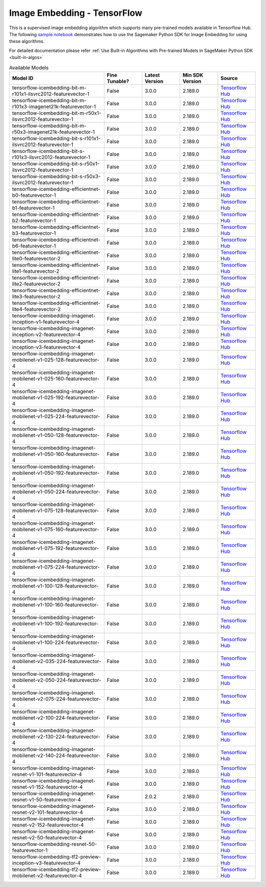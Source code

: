 #############################
Image Embedding - TensorFlow
#############################

This is a supervised image embedding algorithm which supports many pre-trained models available in Tensorflow Hub. The following
`sample notebook <https://github.com/aws/amazon-sagemaker-examples/blob/main/introduction_to_amazon_algorithms/jumpstart_image_embedding/Amazon_JumpStart_Image_Embedding.ipynb>`__
demonstrates how to use the Sagemaker Python SDK for Image Embedding for using these algorithms.

For detailed documentation please refer :ref:`Use Built-in Algorithms with Pre-trained Models in SageMaker Python SDK <built-in-algos>`

.. list-table:: Available Models
   :widths: 50 20 20 20 20
   :header-rows: 1
   :class: datatable

   * - Model ID
     - Fine Tunable?
     - Latest Version
     - Min SDK Version
     - Source
   * - tensorflow-icembedding-bit-m-r101x1-ilsvrc2012-featurevector-1
     - False
     - 3.0.0
     - 2.189.0
     - `Tensorflow Hub <https://tfhub.dev/google/bit/m-r101x1/1>`__
   * - tensorflow-icembedding-bit-m-r101x3-imagenet21k-featurevector-1
     - False
     - 3.0.0
     - 2.189.0
     - `Tensorflow Hub <https://tfhub.dev/google/bit/m-r101x3/1>`__
   * - tensorflow-icembedding-bit-m-r50x1-ilsvrc2012-featurevector-1
     - False
     - 3.0.0
     - 2.189.0
     - `Tensorflow Hub <https://tfhub.dev/google/bit/m-r50x1/1>`__
   * - tensorflow-icembedding-bit-m-r50x3-imagenet21k-featurevector-1
     - False
     - 3.0.0
     - 2.189.0
     - `Tensorflow Hub <https://tfhub.dev/google/bit/m-r50x3/1>`__
   * - tensorflow-icembedding-bit-s-r101x1-ilsvrc2012-featurevector-1
     - False
     - 3.0.0
     - 2.189.0
     - `Tensorflow Hub <https://tfhub.dev/google/bit/s-r101x1/1>`__
   * - tensorflow-icembedding-bit-s-r101x3-ilsvrc2012-featurevector-1
     - False
     - 3.0.0
     - 2.189.0
     - `Tensorflow Hub <https://tfhub.dev/google/bit/s-r101x3/1>`__
   * - tensorflow-icembedding-bit-s-r50x1-ilsvrc2012-featurevector-1
     - False
     - 3.0.0
     - 2.189.0
     - `Tensorflow Hub <https://tfhub.dev/google/bit/s-r50x1/1>`__
   * - tensorflow-icembedding-bit-s-r50x3-ilsvrc2012-featurevector-1
     - False
     - 3.0.0
     - 2.189.0
     - `Tensorflow Hub <https://tfhub.dev/google/bit/s-r50x3/1>`__
   * - tensorflow-icembedding-efficientnet-b0-featurevector-1
     - False
     - 3.0.0
     - 2.189.0
     - `Tensorflow Hub <https://tfhub.dev/google/efficientnet/b0/feature-vector/1>`__
   * - tensorflow-icembedding-efficientnet-b1-featurevector-1
     - False
     - 3.0.0
     - 2.189.0
     - `Tensorflow Hub <https://tfhub.dev/google/efficientnet/b1/feature-vector/1>`__
   * - tensorflow-icembedding-efficientnet-b2-featurevector-1
     - False
     - 3.0.0
     - 2.189.0
     - `Tensorflow Hub <https://tfhub.dev/google/efficientnet/b2/feature-vector/1>`__
   * - tensorflow-icembedding-efficientnet-b3-featurevector-1
     - False
     - 3.0.0
     - 2.189.0
     - `Tensorflow Hub <https://tfhub.dev/google/efficientnet/b3/feature-vector/1>`__
   * - tensorflow-icembedding-efficientnet-b6-featurevector-1
     - False
     - 3.0.0
     - 2.189.0
     - `Tensorflow Hub <https://tfhub.dev/google/efficientnet/b6/feature-vector/1>`__
   * - tensorflow-icembedding-efficientnet-lite0-featurevector-2
     - False
     - 3.0.0
     - 2.189.0
     - `Tensorflow Hub <https://tfhub.dev/tensorflow/efficientnet/lite0/feature-vector/2>`__
   * - tensorflow-icembedding-efficientnet-lite1-featurevector-2
     - False
     - 3.0.0
     - 2.189.0
     - `Tensorflow Hub <https://tfhub.dev/tensorflow/efficientnet/lite1/feature-vector/2>`__
   * - tensorflow-icembedding-efficientnet-lite2-featurevector-2
     - False
     - 3.0.0
     - 2.189.0
     - `Tensorflow Hub <https://tfhub.dev/tensorflow/efficientnet/lite2/feature-vector/2>`__
   * - tensorflow-icembedding-efficientnet-lite3-featurevector-2
     - False
     - 3.0.0
     - 2.189.0
     - `Tensorflow Hub <https://tfhub.dev/tensorflow/efficientnet/lite3/feature-vector/2>`__
   * - tensorflow-icembedding-efficientnet-lite4-featurevector-2
     - False
     - 3.0.0
     - 2.189.0
     - `Tensorflow Hub <https://tfhub.dev/tensorflow/efficientnet/lite4/feature-vector/2>`__
   * - tensorflow-icembedding-imagenet-inception-v1-featurevector-4
     - False
     - 3.0.0
     - 2.189.0
     - `Tensorflow Hub <https://tfhub.dev/google/imagenet/inception_v1/feature_vector/4>`__
   * - tensorflow-icembedding-imagenet-inception-v2-featurevector-4
     - False
     - 3.0.0
     - 2.189.0
     - `Tensorflow Hub <https://tfhub.dev/google/imagenet/inception_v2/feature_vector/4>`__
   * - tensorflow-icembedding-imagenet-inception-v3-featurevector-4
     - False
     - 3.0.0
     - 2.189.0
     - `Tensorflow Hub <https://tfhub.dev/google/imagenet/inception_v3/feature_vector/4>`__
   * - tensorflow-icembedding-imagenet-mobilenet-v1-025-128-featurevector-4
     - False
     - 3.0.0
     - 2.189.0
     - `Tensorflow Hub <https://tfhub.dev/google/imagenet/mobilenet_v1_025_128/feature_vector/4>`__
   * - tensorflow-icembedding-imagenet-mobilenet-v1-025-160-featurevector-4
     - False
     - 3.0.0
     - 2.189.0
     - `Tensorflow Hub <https://tfhub.dev/google/imagenet/mobilenet_v1_025_160/feature_vector/4>`__
   * - tensorflow-icembedding-imagenet-mobilenet-v1-025-192-featurevector-4
     - False
     - 3.0.0
     - 2.189.0
     - `Tensorflow Hub <https://tfhub.dev/google/imagenet/mobilenet_v1_025_192/feature_vector/4>`__
   * - tensorflow-icembedding-imagenet-mobilenet-v1-025-224-featurevector-4
     - False
     - 3.0.0
     - 2.189.0
     - `Tensorflow Hub <https://tfhub.dev/google/imagenet/mobilenet_v1_025_224/feature_vector/4>`__
   * - tensorflow-icembedding-imagenet-mobilenet-v1-050-128-featurevector-4
     - False
     - 3.0.0
     - 2.189.0
     - `Tensorflow Hub <https://tfhub.dev/google/imagenet/mobilenet_v1_050_128/feature_vector/4>`__
   * - tensorflow-icembedding-imagenet-mobilenet-v1-050-160-featurevector-4
     - False
     - 3.0.0
     - 2.189.0
     - `Tensorflow Hub <https://tfhub.dev/google/imagenet/mobilenet_v1_050_160/feature_vector/4>`__
   * - tensorflow-icembedding-imagenet-mobilenet-v1-050-192-featurevector-4
     - False
     - 3.0.0
     - 2.189.0
     - `Tensorflow Hub <https://tfhub.dev/google/imagenet/mobilenet_v1_050_192/feature_vector/4>`__
   * - tensorflow-icembedding-imagenet-mobilenet-v1-050-224-featurevector-4
     - False
     - 3.0.0
     - 2.189.0
     - `Tensorflow Hub <https://tfhub.dev/google/imagenet/mobilenet_v1_050_224/feature_vector/4>`__
   * - tensorflow-icembedding-imagenet-mobilenet-v1-075-128-featurevector-4
     - False
     - 3.0.0
     - 2.189.0
     - `Tensorflow Hub <https://tfhub.dev/google/imagenet/mobilenet_v1_075_128/feature_vector/4>`__
   * - tensorflow-icembedding-imagenet-mobilenet-v1-075-160-featurevector-4
     - False
     - 3.0.0
     - 2.189.0
     - `Tensorflow Hub <https://tfhub.dev/google/imagenet/mobilenet_v1_075_160/feature_vector/4>`__
   * - tensorflow-icembedding-imagenet-mobilenet-v1-075-192-featurevector-4
     - False
     - 3.0.0
     - 2.189.0
     - `Tensorflow Hub <https://tfhub.dev/google/imagenet/mobilenet_v1_075_192/feature_vector/4>`__
   * - tensorflow-icembedding-imagenet-mobilenet-v1-075-224-featurevector-4
     - False
     - 3.0.0
     - 2.189.0
     - `Tensorflow Hub <https://tfhub.dev/google/imagenet/mobilenet_v1_075_224/feature_vector/4>`__
   * - tensorflow-icembedding-imagenet-mobilenet-v1-100-128-featurevector-4
     - False
     - 3.0.0
     - 2.189.0
     - `Tensorflow Hub <https://tfhub.dev/google/imagenet/mobilenet_v1_100_128/feature_vector/4>`__
   * - tensorflow-icembedding-imagenet-mobilenet-v1-100-160-featurevector-4
     - False
     - 3.0.0
     - 2.189.0
     - `Tensorflow Hub <https://tfhub.dev/google/imagenet/mobilenet_v1_100_160/feature_vector/4>`__
   * - tensorflow-icembedding-imagenet-mobilenet-v1-100-192-featurevector-4
     - False
     - 3.0.0
     - 2.189.0
     - `Tensorflow Hub <https://tfhub.dev/google/imagenet/mobilenet_v1_100_192/feature_vector/4>`__
   * - tensorflow-icembedding-imagenet-mobilenet-v1-100-224-featurevector-4
     - False
     - 3.0.0
     - 2.189.0
     - `Tensorflow Hub <https://tfhub.dev/google/imagenet/mobilenet_v1_100_224/feature_vector/4>`__
   * - tensorflow-icembedding-imagenet-mobilenet-v2-035-224-featurevector-4
     - False
     - 3.0.0
     - 2.189.0
     - `Tensorflow Hub <https://tfhub.dev/google/imagenet/mobilenet_v2_035_224/feature_vector/4>`__
   * - tensorflow-icembedding-imagenet-mobilenet-v2-050-224-featurevector-4
     - False
     - 3.0.0
     - 2.189.0
     - `Tensorflow Hub <https://tfhub.dev/google/imagenet/mobilenet_v2_050_224/feature_vector/4>`__
   * - tensorflow-icembedding-imagenet-mobilenet-v2-075-224-featurevector-4
     - False
     - 3.0.0
     - 2.189.0
     - `Tensorflow Hub <https://tfhub.dev/google/imagenet/mobilenet_v2_075_224/feature_vector/4>`__
   * - tensorflow-icembedding-imagenet-mobilenet-v2-100-224-featurevector-4
     - False
     - 3.0.0
     - 2.189.0
     - `Tensorflow Hub <https://tfhub.dev/google/imagenet/mobilenet_v2_100_224/feature_vector/4>`__
   * - tensorflow-icembedding-imagenet-mobilenet-v2-130-224-featurevector-4
     - False
     - 3.0.0
     - 2.189.0
     - `Tensorflow Hub <https://tfhub.dev/google/imagenet/mobilenet_v2_130_224/feature_vector/4>`__
   * - tensorflow-icembedding-imagenet-mobilenet-v2-140-224-featurevector-4
     - False
     - 3.0.0
     - 2.189.0
     - `Tensorflow Hub <https://tfhub.dev/google/imagenet/mobilenet_v2_140_224/feature_vector/4>`__
   * - tensorflow-icembedding-imagenet-resnet-v1-101-featurevector-4
     - False
     - 3.0.0
     - 2.189.0
     - `Tensorflow Hub <https://tfhub.dev/google/imagenet/resnet_v1_101/feature_vector/4>`__
   * - tensorflow-icembedding-imagenet-resnet-v1-152-featurevector-4
     - False
     - 3.0.0
     - 2.189.0
     - `Tensorflow Hub <https://tfhub.dev/google/imagenet/resnet_v1_152/feature_vector/4>`__
   * - tensorflow-icembedding-imagenet-resnet-v1-50-featurevector-4
     - False
     - 2.0.2
     - 2.189.0
     - `Tensorflow Hub <https://tfhub.dev/google/imagenet/resnet_v1_50/feature_vector/4>`__
   * - tensorflow-icembedding-imagenet-resnet-v2-101-featurevector-4
     - False
     - 3.0.0
     - 2.189.0
     - `Tensorflow Hub <https://tfhub.dev/google/imagenet/resnet_v2_101/feature_vector/4>`__
   * - tensorflow-icembedding-imagenet-resnet-v2-152-featurevector-4
     - False
     - 3.0.0
     - 2.189.0
     - `Tensorflow Hub <https://tfhub.dev/google/imagenet/resnet_v2_152/feature_vector/4>`__
   * - tensorflow-icembedding-imagenet-resnet-v2-50-featurevector-4
     - False
     - 3.0.0
     - 2.189.0
     - `Tensorflow Hub <https://tfhub.dev/google/imagenet/resnet_v2_50/feature_vector/4>`__
   * - tensorflow-icembedding-resnet-50-featurevector-1
     - False
     - 3.0.0
     - 2.189.0
     - `Tensorflow Hub <https://tfhub.dev/tensorflow/resnet_50/feature_vector/1>`__
   * - tensorflow-icembedding-tf2-preview-inception-v3-featurevector-4
     - False
     - 3.0.0
     - 2.189.0
     - `Tensorflow Hub <https://tfhub.dev/google/tf2-preview/inception_v3/feature_vector/4>`__
   * - tensorflow-icembedding-tf2-preview-mobilenet-v2-featurevector-4
     - False
     - 3.0.0
     - 2.189.0
     - `Tensorflow Hub <https://tfhub.dev/google/tf2-preview/mobilenet_v2/feature_vector/4>`__
